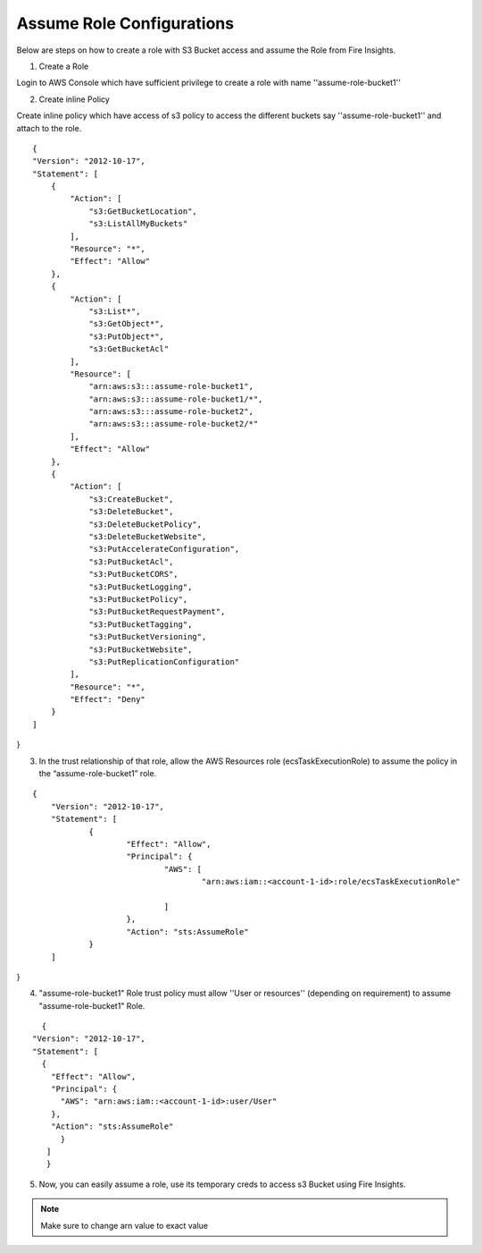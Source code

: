 Assume Role Configurations
=======

Below are steps on how to create a role with S3 Bucket access and assume the Role from Fire Insights.

1. Create a Role

Login to AWS Console which have sufficient privilege to create a role with name ''assume-role-bucket1''

2. Create inline Policy

Create inline policy which have access of s3 policy to access the different buckets say ''assume-role-bucket1'' and attach to the role.

::

    {
    "Version": "2012-10-17",
    "Statement": [
        {
            "Action": [
                "s3:GetBucketLocation",
                "s3:ListAllMyBuckets"
            ],
            "Resource": "*",
            "Effect": "Allow"
        },
        {
            "Action": [
                "s3:List*",
                "s3:GetObject*",
                "s3:PutObject*",
                "s3:GetBucketAcl"
            ],
            "Resource": [
                "arn:aws:s3:::assume-role-bucket1",
                "arn:aws:s3:::assume-role-bucket1/*",
                "arn:aws:s3:::assume-role-bucket2",
                "arn:aws:s3:::assume-role-bucket2/*"
            ],
            "Effect": "Allow"
        },
        {
            "Action": [
                "s3:CreateBucket",
                "s3:DeleteBucket",
                "s3:DeleteBucketPolicy",
                "s3:DeleteBucketWebsite",
                "s3:PutAccelerateConfiguration",
                "s3:PutBucketAcl",
                "s3:PutBucketCORS",
                "s3:PutBucketLogging",
                "s3:PutBucketPolicy",
                "s3:PutBucketRequestPayment",
                "s3:PutBucketTagging",
                "s3:PutBucketVersioning",
                "s3:PutBucketWebsite",
                "s3:PutReplicationConfiguration"
            ],
            "Resource": "*",
            "Effect": "Deny"
        }
    ]
}


3. In the trust relationship of that role, allow the AWS Resources role (ecsTaskExecutionRole) to assume the policy in the “assume-role-bucket1” role.

::

    {
	"Version": "2012-10-17",
	"Statement": [
		{
			"Effect": "Allow",
			"Principal": {
				"AWS": [
					"arn:aws:iam::<account-1-id>:role/ecsTaskExecutionRole"
									
				]
			},
			"Action": "sts:AssumeRole"
		}
	]
}

.. notes:: ecsTaskExecutionRole is attached with a policy to access ECS resources 

4. "assume-role-bucket1" Role trust policy must allow ''User or resources'' (depending on requirement) to assume "assume-role-bucket1" Role.

::

    {
  "Version": "2012-10-17",
  "Statement": [
    {
      "Effect": "Allow",
      "Principal": {
        "AWS": "arn:aws:iam::<account-1-id>:user/User"
      },
      "Action": "sts:AssumeRole"
        }
     ]
     }

5. Now, you can easily assume a role, use its temporary creds to access s3 Bucket using Fire Insights.


.. note:: Make sure to change arn value to exact value
